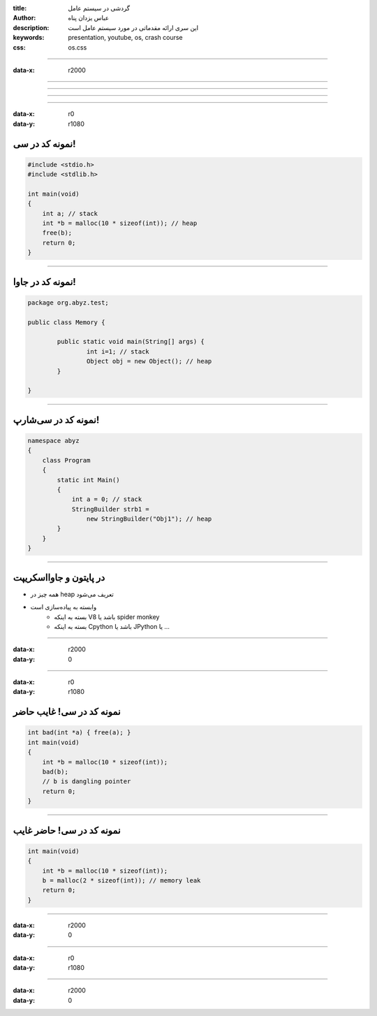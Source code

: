 :title: گردشی در سیستم عامل
:author: عباس یزدان پناه
:description: این سری ارائه مقدماتی در مورد سیستم عامل است
:keywords: presentation, youtube, os, crash course
:css: os.css

----

:data-x: r2000




.. image:: images/page1.svg
	:width: 100%





----




.. image:: images/page2.svg
	:width: 100%



----




.. image:: images/page3.svg
	:width: 100%


----




.. image:: images/page4.svg
	:width: 100%





----

:data-x: r0
:data-y: r1080


نمونه کد در سی!
===========================================


.. code:: C

    #include <stdio.h>
    #include <stdlib.h>

    int main(void)
    {
        int a; // stack
        int *b = malloc(10 * sizeof(int)); // heap
        free(b);
        return 0;
    }
    
----

نمونه کد در جاوا!
======================

.. code:: java

    package org.abyz.test;

    public class Memory {

	    public static void main(String[] args) { 
		    int i=1; // stack
		    Object obj = new Object(); // heap
	    } 

    }

----

نمونه کد در سی‌شارپ!
======================

.. code:: c#


    namespace abyz
    {
        class Program
        {
            static int Main()
            {
                int a = 0; // stack
                StringBuilder strb1 = 
                    new StringBuilder("Obj1"); // heap
            }
        }    
    }

---- 

در پایتون و جاوااسکریپت
============================

* همه چیز در heap تعریف می‌شود
* وابسته به پیاده‌سازی است
    - بسته به اینکه V8 باشد یا spider monkey
    - بسته به اینکه Cpython باشد یا JPython یا ...


----

:data-x: r2000
:data-y: 0



.. image:: images/page5.svg
	:width: 100%



----

:data-x: r0
:data-y: r1080


نمونه کد در سی! غایب حاضر
===========================================


.. code:: C

    int bad(int *a) { free(a); }
    int main(void)
    {
        int *b = malloc(10 * sizeof(int)); 
        bad(b);
        // b is dangling pointer
        return 0;
    }
    

----

نمونه کد در سی! حاضر غایب
===========================================


.. code:: C

    int main(void)
    {
        int *b = malloc(10 * sizeof(int)); 
        b = malloc(2 * sizeof(int)); // memory leak
        return 0;
    }


----

:data-x: r2000
:data-y: 0





.. image:: images/page7.svg
	:width: 100%



----

:data-x: r0
:data-y: r1080


.. image:: images/page8.svg
	:width: 100%



----

:data-x: r2000
:data-y: 0


.. image:: images/page9.svg
	:width: 100%







